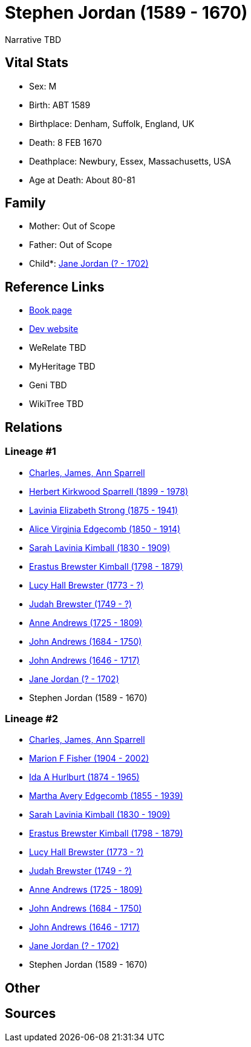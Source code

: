 = Stephen Jordan (1589 - 1670)

Narrative TBD


== Vital Stats


* Sex: M
* Birth: ABT 1589
* Birthplace: Denham, Suffolk, England, UK
* Death: 8 FEB 1670
* Deathplace: Newbury, Essex, Massachusetts, USA
* Age at Death: About 80-81


== Family
* Mother: Out of Scope

* Father: Out of Scope

* Child*: https://github.com/sparrell/cfs_ancestors/blob/main/Vol_02_Ships/V2_C5_Ancestors/gen11/gen11.MMMMPMPMPPM.Jane_Jordan[Jane Jordan (? - 1702)]



== Reference Links
* https://github.com/sparrell/cfs_ancestors/blob/main/Vol_02_Ships/V2_C5_Ancestors/gen12/gen12.MMMMPMPMPPMP.Stephen_Jordan[Book page]
* https://cfsjksas.gigalixirapp.com/person?p=p0579[Dev website]
* WeRelate TBD
* MyHeritage TBD
* Geni TBD
* WikiTree TBD

== Relations
=== Lineage #1
* https://github.com/spoarrell/cfs_ancestors/tree/main/Vol_02_Ships/V2_C1_Principals/0_intro_principals.adoc[Charles, James, Ann Sparrell]
* https://github.com/sparrell/cfs_ancestors/blob/main/Vol_02_Ships/V2_C5_Ancestors/gen1/gen1.P.Herbert_Kirkwood_Sparrell[Herbert Kirkwood Sparrell (1899 - 1978)]

* https://github.com/sparrell/cfs_ancestors/blob/main/Vol_02_Ships/V2_C5_Ancestors/gen2/gen2.PM.Lavinia_Elizabeth_Strong[Lavinia Elizabeth Strong (1875 - 1941)]

* https://github.com/sparrell/cfs_ancestors/blob/main/Vol_02_Ships/V2_C5_Ancestors/gen3/gen3.PMM.Alice_Virginia_Edgecomb[Alice Virginia Edgecomb (1850 - 1914)]

* https://github.com/sparrell/cfs_ancestors/blob/main/Vol_02_Ships/V2_C5_Ancestors/gen4/gen4.PMMM.Sarah_Lavinia_Kimball[Sarah Lavinia Kimball (1830 - 1909)]

* https://github.com/sparrell/cfs_ancestors/blob/main/Vol_02_Ships/V2_C5_Ancestors/gen5/gen5.PMMMP.Erastus_Brewster_Kimball[Erastus Brewster Kimball (1798 - 1879)]

* https://github.com/sparrell/cfs_ancestors/blob/main/Vol_02_Ships/V2_C5_Ancestors/gen6/gen6.PMMMPM.Lucy_Hall_Brewster[Lucy Hall Brewster (1773 - ?)]

* https://github.com/sparrell/cfs_ancestors/blob/main/Vol_02_Ships/V2_C5_Ancestors/gen7/gen7.PMMMPMP.Judah_Brewster[Judah Brewster (1749 - ?)]

* https://github.com/sparrell/cfs_ancestors/blob/main/Vol_02_Ships/V2_C5_Ancestors/gen8/gen8.PMMMPMPM.Anne_Andrews[Anne Andrews (1725 - 1809)]

* https://github.com/sparrell/cfs_ancestors/blob/main/Vol_02_Ships/V2_C5_Ancestors/gen9/gen9.PMMMPMPMP.John_Andrews[John Andrews (1684 - 1750)]

* https://github.com/sparrell/cfs_ancestors/blob/main/Vol_02_Ships/V2_C5_Ancestors/gen10/gen10.PMMMPMPMPP.John_Andrews[John Andrews (1646 - 1717)]

* https://github.com/sparrell/cfs_ancestors/blob/main/Vol_02_Ships/V2_C5_Ancestors/gen11/gen11.PMMMPMPMPPM.Jane_Jordan[Jane Jordan (? - 1702)]

* Stephen Jordan (1589 - 1670)

=== Lineage #2
* https://github.com/spoarrell/cfs_ancestors/tree/main/Vol_02_Ships/V2_C1_Principals/0_intro_principals.adoc[Charles, James, Ann Sparrell]
* https://github.com/sparrell/cfs_ancestors/blob/main/Vol_02_Ships/V2_C5_Ancestors/gen1/gen1.M.Marion_F_Fisher[Marion F Fisher (1904 - 2002)]

* https://github.com/sparrell/cfs_ancestors/blob/main/Vol_02_Ships/V2_C5_Ancestors/gen2/gen2.MM.Ida_A_Hurlburt[Ida A Hurlburt (1874 - 1965)]

* https://github.com/sparrell/cfs_ancestors/blob/main/Vol_02_Ships/V2_C5_Ancestors/gen3/gen3.MMM.Martha_Avery_Edgecomb[Martha Avery Edgecomb (1855 - 1939)]

* https://github.com/sparrell/cfs_ancestors/blob/main/Vol_02_Ships/V2_C5_Ancestors/gen4/gen4.MMMM.Sarah_Lavinia_Kimball[Sarah Lavinia Kimball (1830 - 1909)]

* https://github.com/sparrell/cfs_ancestors/blob/main/Vol_02_Ships/V2_C5_Ancestors/gen5/gen5.MMMMP.Erastus_Brewster_Kimball[Erastus Brewster Kimball (1798 - 1879)]

* https://github.com/sparrell/cfs_ancestors/blob/main/Vol_02_Ships/V2_C5_Ancestors/gen6/gen6.MMMMPM.Lucy_Hall_Brewster[Lucy Hall Brewster (1773 - ?)]

* https://github.com/sparrell/cfs_ancestors/blob/main/Vol_02_Ships/V2_C5_Ancestors/gen7/gen7.MMMMPMP.Judah_Brewster[Judah Brewster (1749 - ?)]

* https://github.com/sparrell/cfs_ancestors/blob/main/Vol_02_Ships/V2_C5_Ancestors/gen8/gen8.MMMMPMPM.Anne_Andrews[Anne Andrews (1725 - 1809)]

* https://github.com/sparrell/cfs_ancestors/blob/main/Vol_02_Ships/V2_C5_Ancestors/gen9/gen9.MMMMPMPMP.John_Andrews[John Andrews (1684 - 1750)]

* https://github.com/sparrell/cfs_ancestors/blob/main/Vol_02_Ships/V2_C5_Ancestors/gen10/gen10.MMMMPMPMPP.John_Andrews[John Andrews (1646 - 1717)]

* https://github.com/sparrell/cfs_ancestors/blob/main/Vol_02_Ships/V2_C5_Ancestors/gen11/gen11.MMMMPMPMPPM.Jane_Jordan[Jane Jordan (? - 1702)]

* Stephen Jordan (1589 - 1670)


== Other

== Sources

